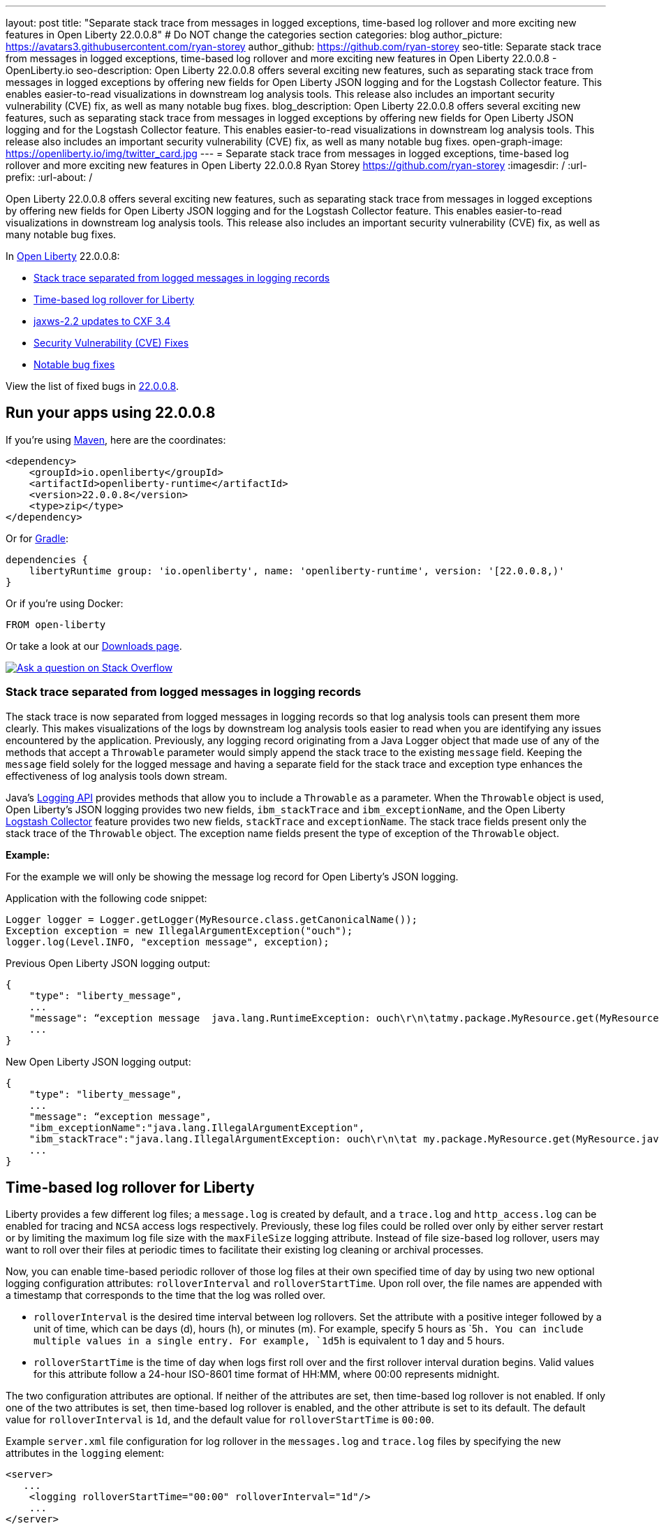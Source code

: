 ---
layout: post
title: "Separate stack trace from messages in logged exceptions, time-based log rollover and more exciting new features in Open Liberty 22.0.0.8"
# Do NOT change the categories section
categories: blog
author_picture: https://avatars3.githubusercontent.com/ryan-storey
author_github: https://github.com/ryan-storey
seo-title: Separate stack trace from messages in logged exceptions, time-based log rollover and more exciting new features in Open Liberty 22.0.0.8 - OpenLiberty.io
seo-description: Open Liberty 22.0.0.8 offers several exciting new features, such as separating stack trace from messages in logged exceptions by offering new fields for Open Liberty JSON logging and for the Logstash Collector feature. This enables easier-to-read visualizations in downstream log analysis tools. This release also includes an important security vulnerability (CVE) fix, as well as many notable bug fixes.
blog_description: Open Liberty 22.0.0.8 offers several exciting new features, such as separating stack trace from messages in logged exceptions by offering new fields for Open Liberty JSON logging and for the Logstash Collector feature. This enables easier-to-read visualizations in downstream log analysis tools. This release also includes an important security vulnerability (CVE) fix, as well as many notable bug fixes.
open-graph-image: https://openliberty.io/img/twitter_card.jpg
---
= Separate stack trace from messages in logged exceptions, time-based log rollover and more exciting new features in Open Liberty 22.0.0.8
Ryan Storey <https://github.com/ryan-storey>
:imagesdir: /
:url-prefix:
:url-about: /
//Blank line here is necessary before starting the body of the post.

Open Liberty 22.0.0.8 offers several exciting new features, such as separating stack trace from messages in logged exceptions by offering new fields for Open Liberty JSON logging and for the Logstash Collector feature. This enables easier-to-read visualizations in downstream log analysis tools. This release also includes an important security vulnerability (CVE) fix, as well as many notable bug fixes.

In link:{url-about}[Open Liberty] 22.0.0.8:

* <<stack_trace, Stack trace separated from logged messages in logging records>>
* <<log_rollover, Time-based log rollover for Liberty>>
* <<jaxws, jaxws-2.2 updates to CXF 3.4>>
* <<CVEs, Security Vulnerability (CVE) Fixes>>
* <<bugs, Notable bug fixes>>

View the list of fixed bugs in link:https://github.com/OpenLiberty/open-liberty/issues?q=label%3Arelease%3A22008+label%3A%22release+bug%22[22.0.0.8].

[#run]
== Run your apps using 22.0.0.8

If you're using link:{url-prefix}/guides/maven-intro.html[Maven], here are the coordinates:

[source,xml]
----
<dependency>
    <groupId>io.openliberty</groupId>
    <artifactId>openliberty-runtime</artifactId>
    <version>22.0.0.8</version>
    <type>zip</type>
</dependency>
----

Or for link:{url-prefix}/guides/gradle-intro.html[Gradle]:

[source,gradle]
----
dependencies {
    libertyRuntime group: 'io.openliberty', name: 'openliberty-runtime', version: '[22.0.0.8,)'
}
----

Or if you're using Docker:

[source]
----
FROM open-liberty
----

Or take a look at our link:{url-prefix}/downloads/[Downloads page].

[link=https://stackoverflow.com/tags/open-liberty]
image::img/blog/blog_btn_stack.svg[Ask a question on Stack Overflow, align="center"]

[#stack_trace]
=== Stack trace separated from logged messages in logging records

The stack trace is now separated from logged messages in logging records so that log analysis tools can present them more clearly. This makes visualizations of the logs by downstream log analysis tools easier to read when you are identifying any issues encountered by the application. Previously, any logging record originating from a Java Logger object that made use of any of the methods that accept a `Throwable` parameter would simply append the stack trace to the existing `message` field. Keeping the `message` field solely for the logged message and having a separate field for the stack trace and exception type enhances the effectiveness of log analysis tools down stream.

Java's link:https://docs.oracle.com/javase/8/docs/api/java/util/logging/package-summary.html[Logging API] provides methods that allow you to include a `Throwable` as a parameter. When the `Throwable` object is used, Open Liberty's JSON logging provides two new fields, `ibm_stackTrace` and `ibm_exceptionName`, and the Open Liberty link:{url-prefix}/docs/latest/reference/feature/logstashCollector-1.0.html[Logstash Collector] feature provides two new fields, `stackTrace` and `exceptionName`. The stack trace fields present only the stack trace of the `Throwable` object. The exception name fields present the type of exception of the `Throwable` object.

*Example:*

For the example we will only be showing the message log record for Open Liberty's JSON logging.

Application with the following code snippet:
[source, java]
----
Logger logger = Logger.getLogger(MyResource.class.getCanonicalName());
Exception exception = new IllegalArgumentException("ouch");
logger.log(Level.INFO, "exception message", exception);
----

Previous Open Liberty JSON logging output:

[source, json]
----
{
    "type": "liberty_message",
    ...
    "message": “exception message  java.lang.RuntimeException: ouch\r\n\tatmy.package.MyResource.get(MyResource.java:32)\r\n\tatmy.package.MyResource.get(MyResource.java:20)\r\n...",
    ...
}
----

New Open Liberty JSON logging output:

[source, json]
----
{
    "type": "liberty_message",
    ...
    "message": “exception message",
    "ibm_exceptionName":"java.lang.IllegalArgumentException",
    "ibm_stackTrace":"java.lang.IllegalArgumentException: ouch\r\n\tat my.package.MyResource.get(MyResource.java:20)\r\n...",
    ...
}
----

[#log_rollover]
== Time-based log rollover for Liberty

Liberty provides a few different log files; a `message.log` is created by default, and a `trace.log` and `http_access.log` can be enabled for tracing and `NCSA` access logs respectively. Previously, these log files could be rolled over only by either server restart or by limiting the maximum log file size with the `maxFileSize` logging attribute. Instead of file size-based log rollover, users may want to roll over their files at periodic times to facilitate their existing log cleaning or archival processes. 

Now, you can enable time-based periodic rollover of those log files at their own specified time of day by using two new optional logging configuration attributes: `rolloverInterval` and `rolloverStartTime`. Upon roll over, the file names are appended with a timestamp that corresponds to the time that the log was rolled over.

* `rolloverInterval` is the desired time interval between log rollovers. Set the attribute with a positive integer followed by a unit of time, which can be days (d), hours (h), or minutes (m). For example, specify 5 hours as `5h``. You can include multiple values in a single entry. For example, `1d5h`` is equivalent to 1 day and 5 hours.

* `rolloverStartTime` is the time of day when logs first roll over and the first rollover interval duration begins. Valid values for this attribute follow a 24-hour ISO-8601 time format of HH:MM, where 00:00 represents midnight. 

The two configuration attributes are optional. If neither of the attributes are set, then time-based log rollover is not enabled. If only one of the two attributes is set, then time-based log rollover is enabled, and the other attribute is set to its default. The default value for `rolloverInterval` is `1d`, and the default value for `rolloverStartTime` is `00:00`.

Example `server.xml` file configuration for log rollover in the `messages.log` and `trace.log` files by specifying the new attributes in the `logging` element:

[source, xml]
----
<server>
   ...
    <logging rolloverStartTime="00:00" rolloverInterval="1d"/>
    ...
</server>
----

Example `server.xml` file configuration for log rollover in the `http_access.log` file by specifying the new attributes in the `httpAccessLogging` element:

[source, xml]
----
<server>
   ...
    <httpAccessLogging rolloverStartTime="00:00" rolloverInterval="1d" logFormat='%h %u %{t}W "%r" %s %b' />
    ...
</server>
----

Example `server.xml` configuration for access logging, using `<accessLogging/>` under `<httpEndpoint/>`, which handles `http_access.log` rollover:

[source, xml]
----
<server>
   ...
   <httpEndpoint id="defaultHttpEndpoint">
      <accessLogging rolloverStartTime="00:00" rolloverInterval="1d" logFormat='%h %i %u %t "%r" %s %b' />
   </httpEndpoint>
    ...
</server>
----

Example result of logs, rolled over every minute, with a configuration of `rolloverInterval="1m"` and `rolloverStartTime="00:00"`:

image::/img/blog/log_rollover.png[Example logs,width=70%,align="left"]

For more information about this feature, refer to the link:{url-prefix}/docs/latest/reference/config/httpAccessLogging.html[HTTP Access Logging], link:{url-prefix}/docs/latest/reference/config/logging.html[Liberty Logging], and link:{url-prefix}/docs/latest/access-logging.html[Liberty Access Logging] documentation.

[#jaxws]
== jaxws-2.2 updates to CXF 3.4

We've updated `jaxws-2.2` to use CXF 3.4, which is a huge update coming all way up from CXF 2.6.2. Anyone using `jaxws-2.2` will automatically get the update with 22.0.0.8, and you shouldn't see any behavioral changes with this update. On our end, it does make it much easier to keep `jaxws-2.2` up-to-date going forward, and you will see a much quicker turn around time on pulling in the latest fixes from CXF and it's related dependencies going forward!

[#CVEs]
== Security vulnerability (CVE) fixes in this release
[cols="5*"]
|===
|CVE |CVSS Score |Vulnerability Assessment |Versions Affected |Notes

|link:https://cve.mitre.org/cgi-bin/cvename.cgi?name=CVE-2022-22476[CVE-2022-22476]
|5
|Identity spoofing
|17.0.0.3 - 22.0.0.7
|Affects the link:{url-prefix}/docs/latest/reference/feature/appSecurity-1.0.html[App Security 1.0], link:{url-prefix}/docs/latest/reference/feature/appSecurity-2.0.html[App Security 2.0], link:{url-prefix}/docs/latest/reference/feature/appSecurity-3.0.html[App Security 3.0] and link:{url-prefix}/docs/latest/reference/feature/appSecurity-4.0.html[App Security 4.0] features
|===

For a list of past security vulnerability fixes, reference the link:{url-prefix}/docs/latest/security-vulnerabilities.html[Security vulnerability (CVE) list].


[#bugs]
== Notable bugs fixed in this release

We’ve spent some time fixing bugs. The following sections describe just some of the issues resolved in this release. If you’re interested, here’s the  link:https://github.com/OpenLiberty/open-liberty/issues?q=label%3Arelease%3A22.0.0.8_NO_PERIODS+label%3A%22release+bug%22[full list of bugs fixed in 22.0.0.8].

* link:https://github.com/OpenLiberty/open-liberty/issues/21526[UI generated by openapi-3.1 feature doesn't show the link specific endpoints]
+
An issue arose when you clicked an endpoint in the UI that is generated by the `openapi-3.1 feature`, the clicked endpoint is expanded however the URL of the browser is not changed. As the result, you could not pass a link to a specific endpoint to others for reference. The URL of the browser is expected to change to show the link to the clicked endpoint.
+
This was not a problem and used to work in the UI that is generated by the `apiDiscovery-1.0` feature and also works in the `petstore` demo UI that can be found link:https://petstore.swagger.io/#/pet/addPet[here].
+
The links below shows the issue at hand:
+ 
link:https://user-images.githubusercontent.com/9754967/175326096-20dc320b-a6f2-4c81-a745-c71f9f7fe4b3.png[UI generated by openapi-3.1 does not show the correct URL]
+
link:https://user-images.githubusercontent.com/9754967/175325800-51ff7066-135d-497a-91aa-f1e7a7469716.png[UI generated by apiDiscovery-1.0 shows the correct URL]
+ 
link:https://user-images.githubusercontent.com/9754967/175325883-6bddc8bc-dc7a-4ebb-98ad-42e57dc4f36e.png[UI in petstore shows the correct URL]
+
Diagnostic information:
+
OpenLiberty Version: `22.0.0.4`
Affected feature(s): `openapi-3.1`, `mpOpenApi` (all verssions)
Java Version:
+
[source, java]
----
sh-4.4$ java -version
Picked up JAVA_TOOL_OPTIONS: -XX:+IgnoreUnrecognizedVMOptions -XX:+UseContainerSupport -XX:+IdleTuningCompactOnIdle -XX:+IdleTuningGcOnIdle
openjdk version "11.0.15" 2022-04-19
OpenJDK Runtime Environment Temurin-11.0.15+10 (build 11.0.15+10)
OpenJDK 64-Bit Server VM Temurin-11.0.15+10 (build 11.0.15+10, mixed mode)
----
+
`server.xml` cofiguration
+
[source,xml]
----
<featureManager>
    <feature>jaxrs-2.0</feature>
    <feature>ssl-1.0</feature>
    <feature>openapi-3.1</feature>
    <feature>concurrent-1.0</feature>
    <feature>monitor-1.0</feature>
    <feature>localConnector-1.0</feature>
</featureManager>
----
+ 
This issue has since been reviewed and subsequently the affected features list have been updated once the UI is shared with the `mpOpenApi` features. This did previously work for openapi-3.1 but had been broken by link:https://github.com/OpenLiberty/open-liberty/pull/19535[#19535] in 22.0.0.2. This issue has now been resolved. 


* link:https://github.com/OpenLiberty/open-liberty/issues/21214[Server start fails when directory has spaces]
+ 
When the server working directory is specified using environment variable SERVER_WORKING_DIR, and when a space is present in the name of the server working directory, an attempt to start the server using the Windows server script will hang, and the server will not start. 
+
Steps to Reproduce are as follows:
+
On Windows, set the server working directory using environment variable SERVER_WORKING_DIR with a directory name which contains a space. Then attempt to start the server using the server script `(server.bat)`.
+
Note that this occurs on Windows only, Diagnostic information can be found below:
+
OpenLiberty Versions: 21.0.0.6 and higher.
Affected feature(s): All
Java Version: All
WINDOWS ONLY
+
Additional Context for this issue can be found below:
+
A work-around is available as the problem occurs because of an error in the server script "WLP_HOME/bin/server.bat".
+
Quotes are missing near line 721:
+
The line:
`if x%SERVER_WORKING_DIR::=%==x%SERVER_WORKING_DIR% (`
+
Should instead be:
`if "%SERVER_WORKING_DIR::=%"=="%SERVER_WORKING_DIR%" (`
+
A step of removing double quotes from SERVER_WORKING_DIR is missing near line 103.
+
The line:
`if defined WLP_OUTPUT_DIR set WLP_OUTPUT_DIR=!WLP_OUTPUT_DIR:"=!`
+
Should be followed by the (completely new) line:
+
`if defined SERVER_WORKING_DIR set SERVER_WORKING_DIR=!SERVER_WORKING_DIR:"=!`
+
These two changes (updating one line; adding one completely new line) may be used to work-around the problem.
+
The problem was introduced by the Pull Request:
+
"JVM Working Directory Feature"
#18931
73b51bb
+
Integrated into "gm-22.0.0.6-beta" on 22-Nov-2021.
+
The Pull Request is for the Issue:
+
"Add support for setting JVM working dir"
#15128
+
This is not a regression: The problem occurs relative to environment variable SERVER_WORKING_DIR, which was added by the issue 15128.
+
This issue was identified as a work bug and worked on by the Open Liberty Kernal Team which has since been resolved. You can find out more information about this fix of adding quotes to server working directory test link:https://github.com/OpenLiberty/open-liberty/pull/21234[here].


* link:https://github.com/OpenLiberty/open-liberty/issues/21601[Port MYFACES-4432 to JSF 2.3 and Faces 3.0 (Resolve request object in facelets)]
+
The issue occured when using the `"@FacesConfig"` annotation in a JSF 2.3 or Faces 3.0 application, the `#{request}` object fails to resolve. An empty string is returned instead. 
+
In order to reporduce the steps; Use @FacesConfig in the 2.3 or 3.0 application, and reference request in a facelet.
+
The object should resolve, so that any of it's methods can be called. See table 5-11 of the JSF 2.3 spec for all objects which should be resolved.
+ 
Diagnostic information can be found below: 
+
OpenLiberty Version: All versions
Affected feature(s) jsf-2.3, faces-3.0
Java Version: N/A
+ 
Additonal context can be found below:
+
Note: The implicit request and session objects are resolved via JSF's `ImplicitObjectResolver` not CDI. This is so that HttpServletRequest and HttpSession are not made injectable by JSF (i.e.. JSF should not use the Producer annotation in the implementation for HttpServletRequest and HttpSession). 
+
CDI should directly manage the injectablility of these objects instead. See the the discussion link:https://github.com/jakartaee/faces/issues/1564[here on GitHub] and link:https://issues.apache.org/jira/projects/MYFACES/issues/MYFACES-4432[here on Apache] for reference.
+
This issue has now been closed as completed in link:https://github.com/OpenLiberty/open-liberty/pull/21599[#21599]


* link:https://github.com/OpenLiberty/open-liberty/issues/21615[EJB persistent timers that were deferred during app start do not run when app finishes starting]
+
EJB Persistent Timers that get deferred due to the application not being started yet do not run after the application finishes starting.
+
Steps to reproduce are to have a large, slowly-starting application with a number of persistent EJB timers around from a previous run. Start the server and if timing is right, the timers will never start running.
+
The expected behavior is for EJB persistent timers that were deferred due to an unavailable application, should run after the application becomes available again.
+
The diagnostic information is as follows:
+
OpenLiberty Version: unknown - 22.0.0.7
Affected feature(s) ejbPersistentTimer-3.2, enterpriseBeansPersistentTimer-4.0
Java Version: Java(TM) SE Runtime Environment (8.0.7.5 - pmz6480sr7fp5-20220208_01(SR7 FP5))
+
To understand the issue better, below is a breakdown of the process to which the error occurs:
+
Timers are first put into a queue because they attempt to start while the server config is still being processed,
+
[source, role="no_copy"]
----
[6/30/22 11:58:47:077 PDT] 00000045 id=3f305e12 com.ibm.ws.concurrent.persistent.internal.InvokerTask        > run[1] Entry  
                                                                                                               com.ibm.ws.concurrent.persistent.internal.PersistentExecutorImpl@b07b2010
[6/30/22 11:58:47:078 PDT] 00000045 id=b07b2010 ibm.ws.concurrent.persistent.internal.PersistentExecutorImpl 3 execution deferred while config update in progress
[6/30/22 11:58:47:078 PDT] 00000045 id=3f305e12 com.ibm.ws.concurrent.persistent.internal.InvokerTask        < run[1] Exit  
                                                                                                               attempted to run during a configuration update.
----
+
When the config update finishes, they are resubmitted,
+
[source, role="no_copy"]
----
[6/30/22 11:58:58:282 PDT] 00000055 id=b07b2010 ibm.ws.concurrent.persistent.internal.PersistentExecutorImpl > configUpdateCompleted Entry  
                                                                                                               ApplicationsInstallCalled
[6/30/22 11:58:58:283 PDT] 00000055 id=b07b2010 ibm.ws.concurrent.persistent.internal.PersistentExecutorImpl < configUpdateCompleted Exit  
                                                                                                               1
[6/30/22 11:58:58:283 PDT] 00000055 id=aafae42d istent.internal.PersistentExecutorImpl$1MyCompletionListener < successfulCompletion Exit 

[6/30/22 11:58:58:283 PDT] 00000045 id=3f305e12 com.ibm.ws.concurrent.persistent.internal.InvokerTask        > run[1] Entry  
                                                                                                               com.ibm.ws.concurrent.persistent.internal.PersistentExecutorImpl@b07b2010
----
+
Unfortunately, the application still isn't started at this point, and the timers are once again deferred,
+
[source, role="no_copy"]
----
[6/30/22 11:59:01:982 PDT] 00000045 id=3f305e12 com.ibm.ws.concurrent.persistent.internal.InvokerTask        3 classloader identifier 
                                                                                                               WebModule:db2zai#DB2ZAI.1.5.0.0.jar
[6/30/22 11:59:01:982 PDT] 00000045 id=3f305e12 com.ibm.ws.concurrent.persistent.internal.InvokerTask        3 classloader 
                                                                                                               com.ibm.ws.classloading.internal.ThreadContextClassLoader@3a8b44e8

[6/30/22 11:59:01:982 PDT] 00000045 id=bccdf591 com.ibm.ws.concurrent.persistent.internal.ApplicationTracker > isStarted Entry  
                                                                                                               db2zai
[6/30/22 11:59:01:983 PDT] 00000045 id=bccdf591 com.ibm.ws.concurrent.persistent.internal.ApplicationTracker < isStarted Exit  
                                                                                                               false

[6/30/22 11:59:01:983 PDT] 00000045 id=3f305e12 com.ibm.ws.concurrent.persistent.internal.InvokerTask        < run[1] Exit  
                                                                                                               unavailable - deferred
----
+
Eventually the application starts, and the timers should be reattempted after this, but they aren't,
+
[source, role="no_copy"]
----
[6/30/22 11:59:03:265 PDT] 00000061 id=00000000 com.ibm.ws.app.manager.AppMessageHelper                      A CWWKZ0001I: Application db2zai started in 48.273 seconds.

[6/30/22 11:59:03:267 PDT] 0000004d id=bccdf591 com.ibm.ws.concurrent.persistent.internal.ApplicationTracker > addStartedApplication Entry  
                                                                                                               {com.ibm.wsspi.application.Application}={location=/u/home/DB2ZAI/db2zaiv1r3.4050/DB2Z-ML-Akira/servers/akira/apps/DB2ZAI.1.5.0.0.jar, service.id=520, service.bundleid=63, service.scope=singleton, application.state=STARTED, config.overrides=true, name=db2zai, config.id=com.ibm.ws.app.manager[db2zai], context-root=/db2zai, config.source=file, service.factoryPid=com.ibm.ws.app.manager, autoStart=true, id=db2zai, config.displayId=application[db2zai], service.pid=com.ibm.ws.app.manager_66, classloader=com.ibm.ws.classloading.classloader_117, type=war}
[6/30/22 11:59:03:267 PDT] 0000004d id=bccdf591 com.ibm.ws.concurrent.persistent.internal.ApplicationTracker < addStartedApplication Exit 
----
+
An assumption was that ApplicationTracker.addStartedApplication doesn't see any timers to run because ApplicationTracker.deferTask wasn't ever invoked for the tasks. There is no evidence in the trace of deferTask being invoked.
+
There is only one place in the code where the `deferTask` can be invoked:
+ 
[source, java]
----
                    } else if (ownerForDeferredTask != null)
                        appTracker.deferTask(this, ownerForDeferredTask, persistentExecutor);
----
+
It requires a non-null `ownerForDeferredTask`.
+
There are two places (both in the same method) where `ownerForDeferredTask` is assigned,
+
[source, java]
----
                    } else if (ownerForDeferredTask != null)
                        appTracker.deferTask(this, ownerForDeferredTask, persistentExecutor);
----
+
[source, java]
----
            if (loader == null || !appTracker.isStarted(owner)) {
                ownerForDeferredTask = owner;
                if (trace && tc.isEntryEnabled())
                    Tr.exit(this, tc, "run[" + taskId + ']', "unavailable - deferred");
                return; // Ignore, we are deferring the task because the application or module is unavailable
            }
----
+
As presented in the code, the return statment from both of those if blocks. It prevents code flow from continuing, meaning that appTracker.deferTask is unreachable.
+
This issue has now had a fix to run deferred tasks after the app starts in link:https://github.com/OpenLiberty/open-liberty/pull/21616[#21616] and has subsequently now been closed. 


* link:https://github.com/OpenLiberty/open-liberty/issues/21664[featureUpdate downloads fail in Windows, due to #20945]
+
The issue is that you are unable to connect to Maven repo on Windows due to changes made in #20945. There is a need to append backsplash instead of File.separator for urls.
+
The steps to reproduce this follows:
+
[source, role="no_copy"]
----
featureUtility.exe installFeature or featureUtility.exe installServerFeature 
..
The remote repository "https://repo.maven.apache.org/maven2/\" is missing the following artifacts: [json-1.0-22.0.0.7.pom, json-1.0-22.0.0.7.esa]
[7/27/22, 11:31:52:318 PDT] Downloading required features ...
[7/27/22, 11:31:52:334 PDT] Starting installation ...
[7/27/22, 11:31:52:365 PDT] Successfully completed cleaning up temporary files.
<---------------------> Infinity%
java.lang.NullPointerException
at com.ibm.ws.install.featureUtility.FeatureUtility.installFeatures(FeatureUtility.java:483)
at com.ibm.ws.install.featureUtility.cli.InstallFeatureAction.install(InstallFeatureAction.java:241)
at com.ibm.ws.install.featureUtility.cli.InstallFeatureAction.execute(InstallFeatureAction.java:257)
at com.ibm.ws.install.featureUtility.cli.InstallFeatureAction.handleTask(InstallFeatureAction.java:78)
at com.ibm.ws.install.featureUtility.cli.FeatureAction.handleTask(FeatureAction.java:100)
at com.ibm.ws.install.featureUtility.FeatureUtilityExecutor.main(FeatureUtilityExecutor.java:58)
at java.base/jdk.internal.reflect.NativeMethodAccessorImpl.invoke0(Native Method)
at java.base/jdk.internal.reflect.NativeMethodAccessorImpl.invoke(NativeMethodAccessorImpl.java:62)
at java.base/jdk.internal.reflect.DelegatingMethodAccessorImpl.invoke(DelegatingMethodAccessorImpl.java:43)
at java.base/java.lang.reflect.Method.invoke(Method.java:566)
at com.ibm.ws.kernel.boot.cmdline.UtilityMain.internal_main(UtilityMain.java:173)
at com.ibm.ws.kernel.boot.cmdline.UtilityMain.main(UtilityMain.java:53)
at com.ibm.ws.kernel.boot.cmdline.Main.main(Main.java:52)
----
+
The expected behaviour is for the features to be installed successfully. 
+
Diagnostic Information:
+
OpenLiberty Version: [22.0.0.7]
+
This issue has since been reviewed and link:https://github.com/OpenLiberty/open-liberty/pull/21667[#21667] reverts it back to a backsplash. This has now been closed. 



== Get Open Liberty 22.0.0.8 now

Available through <<run,Maven, Gradle, Docker, and as a downloadable archive>>.
